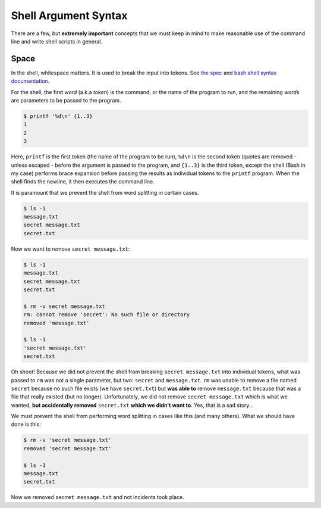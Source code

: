 =====================
Shell Argument Syntax
=====================

There are a few, but **extremely important** concepts that we must
keep in mind to make reasonable use of the command line and write
shell scripts in general.

Space
-----

In the shell, whitespace matters. It is used to break the input into
tokens. See `the spec`_ and `bash shell syntax documentation`_.

.. _`the spec`:
   https://pubs.opengroup.org/onlinepubs/9699919799/utilities/V3_chap02.html#tag_18_03

.. _`bash shell syntax documentation`:
   https://www.gnu.org/savannah-checkouts/gnu/bash/manual/bash.html#Shell-Syntax

For the shell, the first *word* (a.k.a *token*) is the command, or the
name of the program to run, and the remaining *words* are parameters
to be passed to the program.

.. code-block:: shell-session

   $ printf '%d\n' {1..3}
   1
   2
   3

Here, ``printf`` is the first token (the name of the program to be
run), ``%d\n`` is the second token (quotes are removed - unless
escaped - before the argument is passed to the program, and ``{1..3}``
is the third token, except the shell (Bash in my case) performs brace
expansion before passing the results as individual tokens to the
``printf`` program. When the shell finds the newline, it then executes
the command line.

It is paramount that we prevent the shell from word splitting in
certain cases.

.. code:: shell-session

   $ ls -1
   message.txt
   secret message.txt
   secret.txt

Now we want to remove ``secret message.txt``:

.. code:: shell-session

   $ ls -1
   message.txt
   secret message.txt
   secret.txt

   $ rm -v secret message.txt
   rm: cannot remove 'secret': No such file or directory
   removed 'message.txt'

   $ ls -1
   'secret message.txt'
   secret.txt

Oh shoot! Because we did not prevent the shell from breaking ``secret
message.txt`` into individual tokens, what was passed to ``rm`` was
not a single parameter, but two: ``secret`` and ``message.txt``.
``rm`` was unable to remove a file named ``secret`` because no such
file exists (we have ``secret.txt``) but **was able to** remove
``message.txt`` because that was a file that really existed (but no
longer). Unfortunately, we did not remove ``secret message.txt`` which
is what we wanted, **but accidentally removed** ``secret.txt`` **which
we didn't want to**. Yes, that is a sad story...

We must prevent the shell from performing word splitting in cases like
this (and many others). What we should have done is this:

.. code:: shell-session

   $ rm -v 'secret message.txt'
   removed 'secret message.txt'

   $ ls -1
   message.txt
   secret.txt

Now we removed ``secret message.txt`` and not incidents took place.

